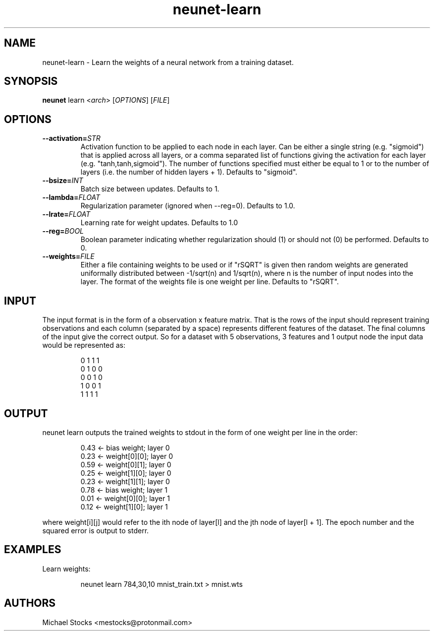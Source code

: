 .TH neunet-learn 1

.SH NAME
neunet-learn \- Learn the weights of a neural network from a training dataset.

.SH SYNOPSIS
.PP
.B neunet
.RI learn
.RI < arch >
.RI [ OPTIONS ]
.RI [ FILE ]

.SH OPTIONS
.TP
.BR \-\-activation=\fISTR\fR
Activation function to be applied to each node in each layer. Can be either a single string (e.g. "sigmoid") that is applied across all layers, or a comma separated list of functions giving the activation for each layer (e.g. "tanh,tanh,sigmoid"). The number of functions specified must either be equal to 1 or to the number of layers (i.e. the number of hidden layers + 1). Defaults to "sigmoid".
.TP
.BR \-\-bsize=\fIINT\fR
Batch size between updates. Defaults to 1.
.TP
.BR \-\-lambda=\fIFLOAT\fR
Regularization parameter (ignored when \-\-reg=0). Defaults to 1.0.
.TP
.BR \-\-lrate=\fIFLOAT\fR
Learning rate for weight updates. Defaults to 1.0
.TP
.BR \-\-reg=\fIBOOL\fR
Boolean parameter indicating whether regularization should (1) or should not (0) be performed. Defaults to 0.
.TP
.BR \-\-weights=\fIFILE\fR
Either a file containing weights to be used or if "rSQRT" is given then random weights are generated uniformally distributed between -1/sqrt(n) and 1/sqrt(n), where n is the number of input nodes into the layer. The format of the weights file is one weight per line. Defaults to "rSQRT".

.SH INPUT
.PP
The input format is in the form of a observation x feature matrix. That is the rows of the input should represent training observations and each column (separated by a space) represents different features of the dataset. The final columns of the input give the correct output. So for a dataset with 5 observations, 3 features and 1 output node the input data would be represented as:
.PP
.nf
.RS
0 1 1 1
0 1 0 0
0 0 1 0
1 0 0 1
1 1 1 1
.RE
.fi

.SH OUTPUT
.PP
neunet learn outputs the trained weights to stdout in the form of one weight per line in the order:
.PP
.nf
.RS
0.43  <- bias weight; layer 0
0.23  <- weight[0][0]; layer 0
0.59  <- weight[0][1]; layer 0
0.25  <- weight[1][0]; layer 0
0.23  <- weight[1][1]; layer 0
0.78  <- bias weight; layer 1
0.01  <- weight[0][0]; layer 1
0.12  <- weight[1][0]; layer 1
.RE
.fi
.PP
where weight[i][j] would refer to the ith node of layer[l] and the jth node of layer[l + 1]. The epoch number and the squared error is output to stderr.

.SH EXAMPLES
Learn weights:
.PP
.nf
.RS
neunet learn 784,30,10 mnist_train.txt > mnist.wts
.RE
.fi

.SH AUTHORS
Michael Stocks <mestocks@protonmail.com>

